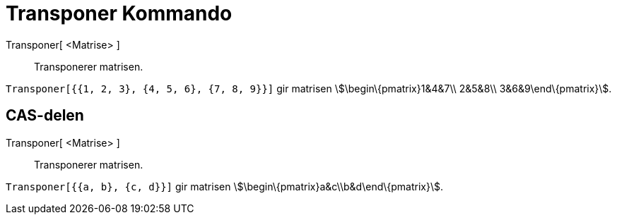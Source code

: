 = Transponer Kommando
:page-en: commands/Transpose
ifdef::env-github[:imagesdir: /nb/modules/ROOT/assets/images]

Transponer[ <Matrise> ]::
  Transponerer matrisen.

[EXAMPLE]
====

`++Transponer[{{1, 2, 3}, {4, 5, 6}, {7, 8, 9}}]++` gir matrisen stem:[\begin\{pmatrix}1&4&7\\ 2&5&8\\
3&6&9\end\{pmatrix}].

====

== CAS-delen

Transponer[ <Matrise> ]::
  Transponerer matrisen.

[EXAMPLE]
====

`++Transponer[{{a, b}, {c, d}}]++` gir matrisen stem:[\begin\{pmatrix}a&c\\b&d\end\{pmatrix}].

====
